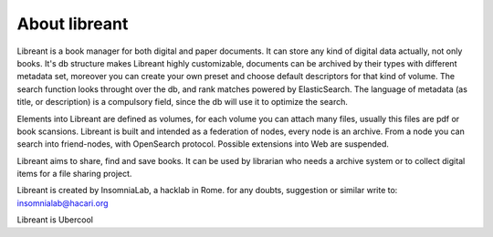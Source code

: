 About libreant
================

Libreant is a book manager for both digital and paper documents. It can store any kind of digital data actually, not only books. It's db structure makes Libreant highly customizable, documents can be archived by their types with different metadata set, moreover you can create your own preset and choose default descriptors for that kind of volume.
The search function looks throught over the db, and rank matches powered by ElasticSearch. The language of metadata (as title, or description) is a compulsory field, since the db will use it to optimize the search.

Elements into Libreant are defined as volumes, for each volume you can attach many files, usually this files are pdf or book scansions.
Libreant is built and intended as a federation of nodes, every node is an archive. 
From a node you can search into friend-nodes, with OpenSearch protocol. Possible extensions into Web are suspended. 

Libreant aims to share, find and save books. It can be used by librarian who needs a archive system or to collect digital items for a file sharing project.

Libreant is created by InsomniaLab, a hacklab in Rome.
for any doubts, suggestion or similar write to:
insomnialab@hacari.org

Libreant is Ubercool
